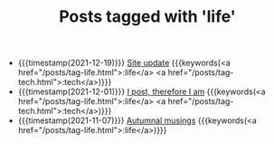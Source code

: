 #+TITLE: Posts tagged with 'life'
#+ATTR_HTML: :class posts-list
- {{{timestamp(2021-12-19)}}} [[file:site-update.org][Site update]] {{{keywords(<a href="/posts/tag-life.html">:life</a> <a href="/posts/tag-tech.html">:tech</a>)}}}
- {{{timestamp(2021-12-01)}}} [[file:i-post.org][I post, therefore I am]] {{{keywords(<a href="/posts/tag-life.html">:life</a> <a href="/posts/tag-tech.html">:tech</a>)}}}
- {{{timestamp(2021-11-07)}}} [[file:autumnal-musings.org][Autumnal musings]] {{{keywords(<a href="/posts/tag-life.html">:life</a>)}}}
